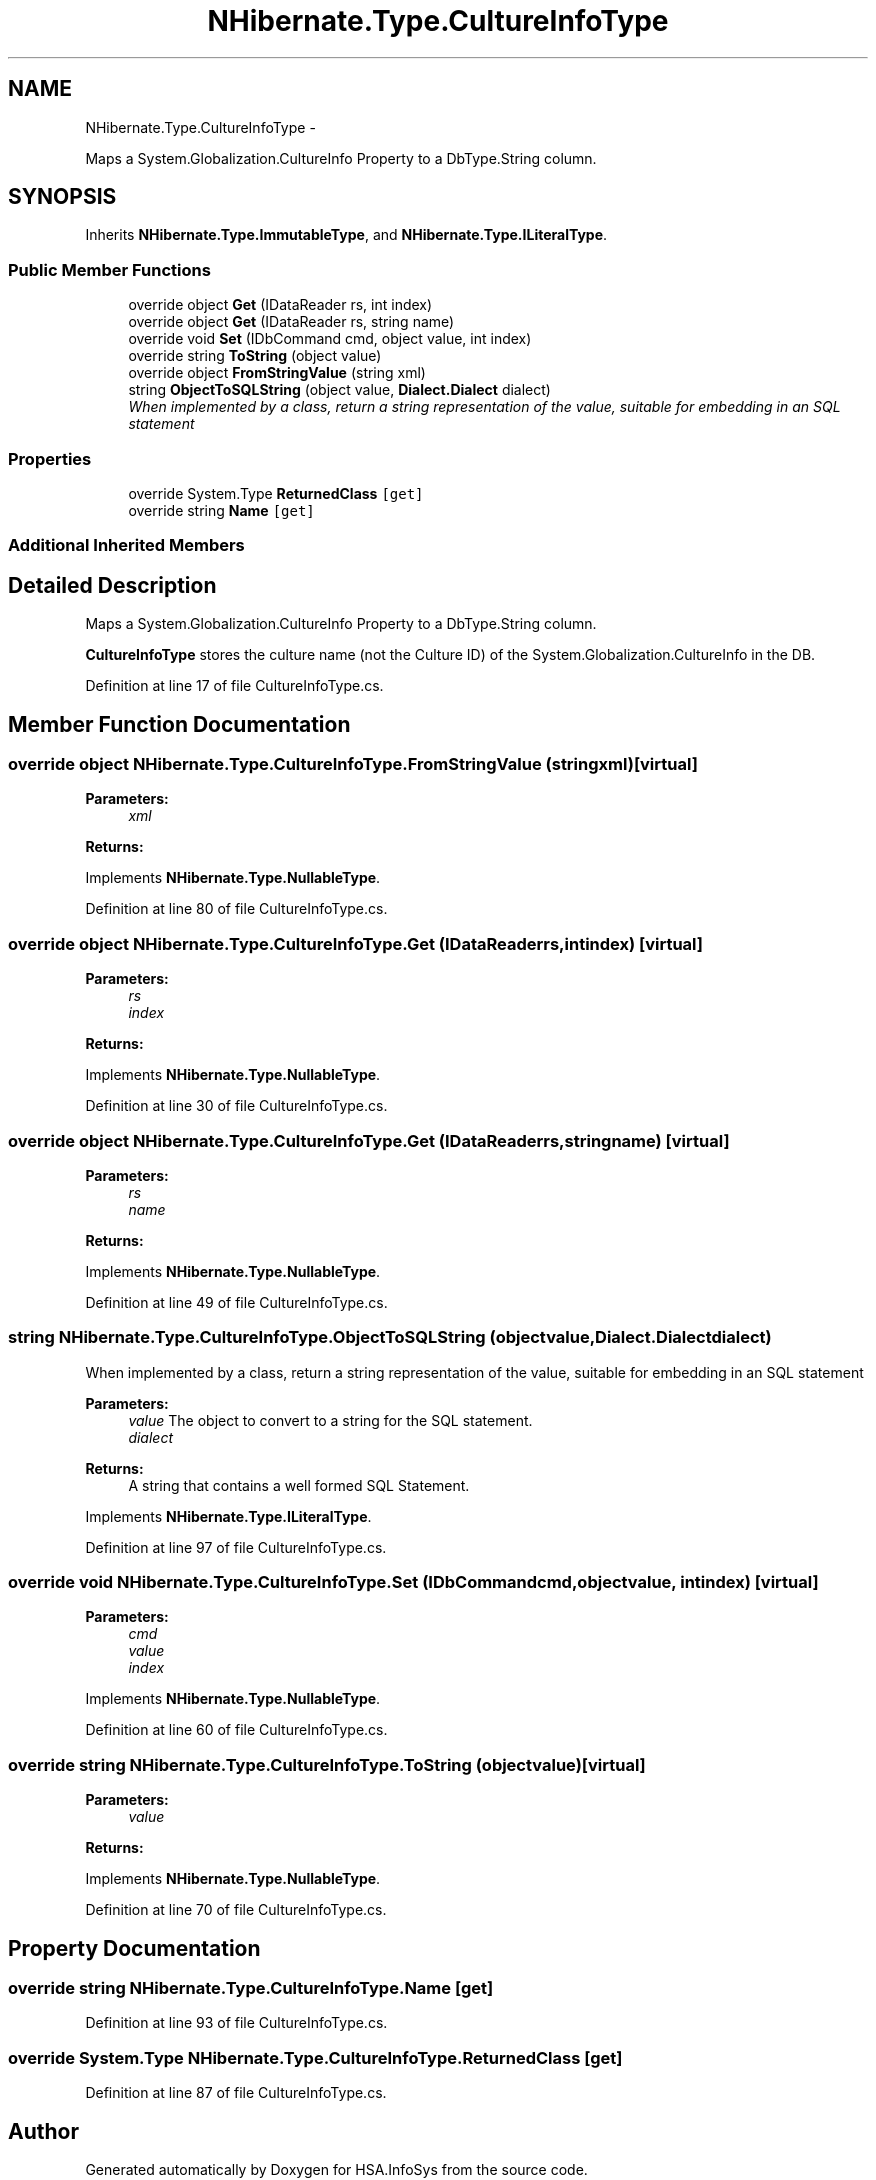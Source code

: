 .TH "NHibernate.Type.CultureInfoType" 3 "Fri Jul 5 2013" "Version 1.0" "HSA.InfoSys" \" -*- nroff -*-
.ad l
.nh
.SH NAME
NHibernate.Type.CultureInfoType \- 
.PP
Maps a System\&.Globalization\&.CultureInfo Property to a DbType\&.String column\&.  

.SH SYNOPSIS
.br
.PP
.PP
Inherits \fBNHibernate\&.Type\&.ImmutableType\fP, and \fBNHibernate\&.Type\&.ILiteralType\fP\&.
.SS "Public Member Functions"

.in +1c
.ti -1c
.RI "override object \fBGet\fP (IDataReader rs, int index)"
.br
.ti -1c
.RI "override object \fBGet\fP (IDataReader rs, string name)"
.br
.ti -1c
.RI "override void \fBSet\fP (IDbCommand cmd, object value, int index)"
.br
.ti -1c
.RI "override string \fBToString\fP (object value)"
.br
.ti -1c
.RI "override object \fBFromStringValue\fP (string xml)"
.br
.ti -1c
.RI "string \fBObjectToSQLString\fP (object value, \fBDialect\&.Dialect\fP dialect)"
.br
.RI "\fIWhen implemented by a class, return a string representation of the value, suitable for embedding in an SQL statement \fP"
.in -1c
.SS "Properties"

.in +1c
.ti -1c
.RI "override System\&.Type \fBReturnedClass\fP\fC [get]\fP"
.br
.ti -1c
.RI "override string \fBName\fP\fC [get]\fP"
.br
.in -1c
.SS "Additional Inherited Members"
.SH "Detailed Description"
.PP 
Maps a System\&.Globalization\&.CultureInfo Property to a DbType\&.String column\&. 

\fBCultureInfoType\fP stores the culture name (not the Culture ID) of the System\&.Globalization\&.CultureInfo in the DB\&. 
.PP
Definition at line 17 of file CultureInfoType\&.cs\&.
.SH "Member Function Documentation"
.PP 
.SS "override object NHibernate\&.Type\&.CultureInfoType\&.FromStringValue (stringxml)\fC [virtual]\fP"

.PP

.PP
\fBParameters:\fP
.RS 4
\fIxml\fP 
.RE
.PP
\fBReturns:\fP
.RS 4
.RE
.PP

.PP
Implements \fBNHibernate\&.Type\&.NullableType\fP\&.
.PP
Definition at line 80 of file CultureInfoType\&.cs\&.
.SS "override object NHibernate\&.Type\&.CultureInfoType\&.Get (IDataReaderrs, intindex)\fC [virtual]\fP"

.PP

.PP
\fBParameters:\fP
.RS 4
\fIrs\fP 
.br
\fIindex\fP 
.RE
.PP
\fBReturns:\fP
.RS 4
.RE
.PP

.PP
Implements \fBNHibernate\&.Type\&.NullableType\fP\&.
.PP
Definition at line 30 of file CultureInfoType\&.cs\&.
.SS "override object NHibernate\&.Type\&.CultureInfoType\&.Get (IDataReaderrs, stringname)\fC [virtual]\fP"

.PP

.PP
\fBParameters:\fP
.RS 4
\fIrs\fP 
.br
\fIname\fP 
.RE
.PP
\fBReturns:\fP
.RS 4
.RE
.PP

.PP
Implements \fBNHibernate\&.Type\&.NullableType\fP\&.
.PP
Definition at line 49 of file CultureInfoType\&.cs\&.
.SS "string NHibernate\&.Type\&.CultureInfoType\&.ObjectToSQLString (objectvalue, \fBDialect\&.Dialect\fPdialect)"

.PP
When implemented by a class, return a string representation of the value, suitable for embedding in an SQL statement 
.PP
\fBParameters:\fP
.RS 4
\fIvalue\fP The object to convert to a string for the SQL statement\&.
.br
\fIdialect\fP 
.RE
.PP
\fBReturns:\fP
.RS 4
A string that contains a well formed SQL Statement\&.
.RE
.PP

.PP
Implements \fBNHibernate\&.Type\&.ILiteralType\fP\&.
.PP
Definition at line 97 of file CultureInfoType\&.cs\&.
.SS "override void NHibernate\&.Type\&.CultureInfoType\&.Set (IDbCommandcmd, objectvalue, intindex)\fC [virtual]\fP"

.PP

.PP
\fBParameters:\fP
.RS 4
\fIcmd\fP 
.br
\fIvalue\fP 
.br
\fIindex\fP 
.RE
.PP

.PP
Implements \fBNHibernate\&.Type\&.NullableType\fP\&.
.PP
Definition at line 60 of file CultureInfoType\&.cs\&.
.SS "override string NHibernate\&.Type\&.CultureInfoType\&.ToString (objectvalue)\fC [virtual]\fP"

.PP

.PP
\fBParameters:\fP
.RS 4
\fIvalue\fP 
.RE
.PP
\fBReturns:\fP
.RS 4
.RE
.PP

.PP
Implements \fBNHibernate\&.Type\&.NullableType\fP\&.
.PP
Definition at line 70 of file CultureInfoType\&.cs\&.
.SH "Property Documentation"
.PP 
.SS "override string NHibernate\&.Type\&.CultureInfoType\&.Name\fC [get]\fP"

.PP

.PP
Definition at line 93 of file CultureInfoType\&.cs\&.
.SS "override System\&.Type NHibernate\&.Type\&.CultureInfoType\&.ReturnedClass\fC [get]\fP"

.PP

.PP
Definition at line 87 of file CultureInfoType\&.cs\&.

.SH "Author"
.PP 
Generated automatically by Doxygen for HSA\&.InfoSys from the source code\&.

